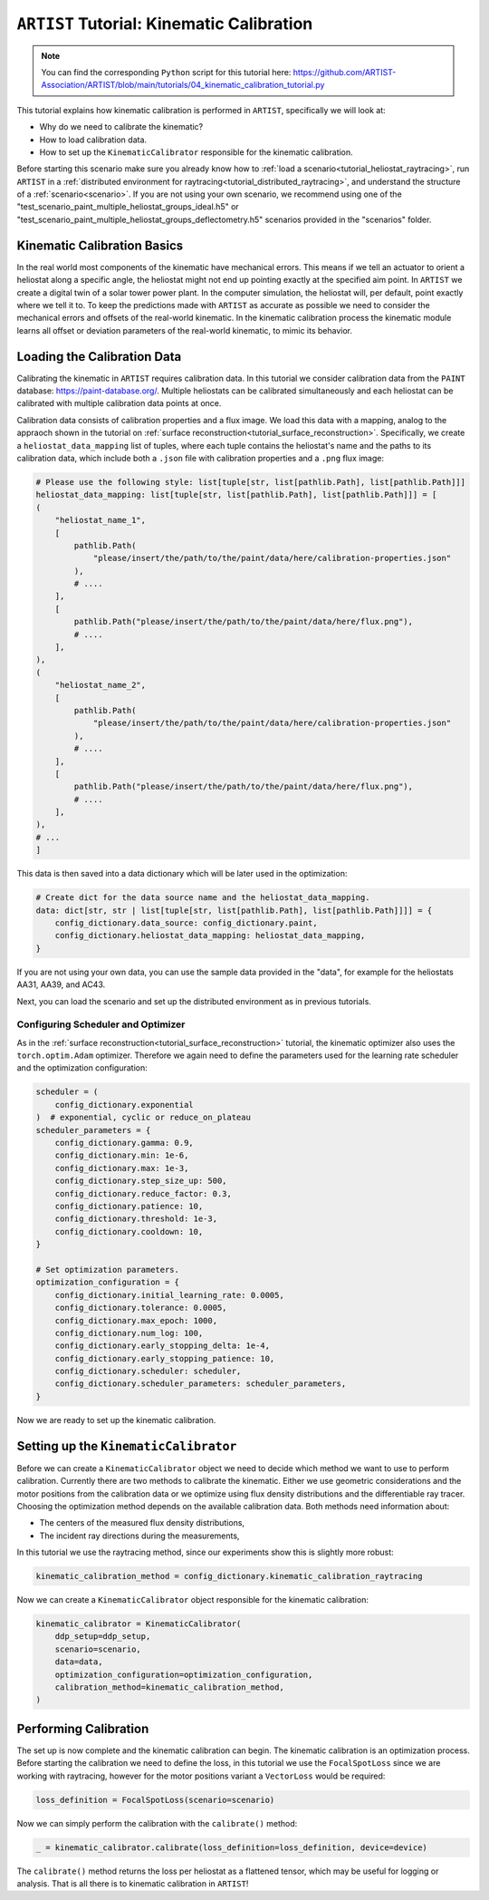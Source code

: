 .. _tutorial_kinematic_calibration:

``ARTIST`` Tutorial: Kinematic Calibration
==========================================

.. note::

    You can find the corresponding ``Python`` script for this tutorial here:
    https://github.com/ARTIST-Association/ARTIST/blob/main/tutorials/04_kinematic_calibration_tutorial.py

This tutorial explains how kinematic calibration is performed in ``ARTIST``, specifically we will look at:

- Why do we need to calibrate the kinematic?
- How to load calibration data.
- How to set up the ``KinematicCalibrator`` responsible for the kinematic calibration.

Before starting this scenario make sure you already know how to :ref:`load a scenario<tutorial_heliostat_raytracing>`,
run ``ARTIST`` in a :ref:`distributed environment for raytracing<tutorial_distributed_raytracing>`, and understand the
structure of a :ref:`scenario<scenario>`. If you are not using your own scenario, we recommend using one of the
"test_scenario_paint_multiple_heliostat_groups_ideal.h5" or "test_scenario_paint_multiple_heliostat_groups_deflectometry.h5"
scenarios provided in the "scenarios" folder.

Kinematic Calibration Basics
----------------------------
In the real world most components of the kinematic have mechanical errors. This means if we tell an actuator to orient
a heliostat along a specific angle, the heliostat might not end up pointing exactly at the specified aim point.
In ``ARTIST`` we create a digital twin of a solar tower power plant. In the computer simulation, the heliostat will, per default,
point exactly where we tell it to. To keep the predictions made with ``ARTIST`` as accurate as possible we need to
consider the mechanical errors and offsets of the real-world kinematic. In the kinematic calibration process the kinematic module
learns all offset or deviation parameters of the real-world kinematic, to mimic its behavior.

Loading the Calibration Data
----------------------------
Calibrating the kinematic in ``ARTIST`` requires calibration data. In this tutorial we consider calibration data from
the ``PAINT`` database: https://paint-database.org/. Multiple heliostats can be calibrated simultaneously and each
heliostat can be calibrated with multiple calibration data points at once.

Calibration data consists of calibration properties and a flux image. We load this data with a mapping, analog to the
appraoch shown in the tutorial on :ref:`surface reconstruction<tutorial_surface_reconstruction>`. Specifically, we
create a ``heliostat_data_mapping`` list of tuples, where each tuple contains the heliostat's name and the paths to its
calibration data, which include both a ``.json`` file with calibration properties and a ``.png`` flux image:


.. code-block::

    # Please use the following style: list[tuple[str, list[pathlib.Path], list[pathlib.Path]]]
    heliostat_data_mapping: list[tuple[str, list[pathlib.Path], list[pathlib.Path]]] = [
    (
        "heliostat_name_1",
        [
            pathlib.Path(
                "please/insert/the/path/to/the/paint/data/here/calibration-properties.json"
            ),
            # ....
        ],
        [
            pathlib.Path("please/insert/the/path/to/the/paint/data/here/flux.png"),
            # ....
        ],
    ),
    (
        "heliostat_name_2",
        [
            pathlib.Path(
                "please/insert/the/path/to/the/paint/data/here/calibration-properties.json"
            ),
            # ....
        ],
        [
            pathlib.Path("please/insert/the/path/to/the/paint/data/here/flux.png"),
            # ....
        ],
    ),
    # ...
    ]

This data is then saved into a data dictionary which will be later used in the optimization:

.. code-block::

    # Create dict for the data source name and the heliostat_data_mapping.
    data: dict[str, str | list[tuple[str, list[pathlib.Path], list[pathlib.Path]]]] = {
        config_dictionary.data_source: config_dictionary.paint,
        config_dictionary.heliostat_data_mapping: heliostat_data_mapping,
    }

If you are not using your own data, you can use the sample data provided in the "data", for example for the heliostats
AA31, AA39, and AC43.

Next, you can load the scenario and set up the distributed environment as in previous tutorials.

Configuring Scheduler and Optimizer
^^^^^^^^^^^^^^^^^^^^^^^^^^^^^^^^^^^

As in the :ref:`surface reconstruction<tutorial_surface_reconstruction>` tutorial, the kinematic optimizer also uses the
``torch.optim.Adam`` optimizer. Therefore we again need to define the parameters used for the learning rate scheduler
and the optimization configuration:

.. code-block::

    scheduler = (
        config_dictionary.exponential
    )  # exponential, cyclic or reduce_on_plateau
    scheduler_parameters = {
        config_dictionary.gamma: 0.9,
        config_dictionary.min: 1e-6,
        config_dictionary.max: 1e-3,
        config_dictionary.step_size_up: 500,
        config_dictionary.reduce_factor: 0.3,
        config_dictionary.patience: 10,
        config_dictionary.threshold: 1e-3,
        config_dictionary.cooldown: 10,
    }

    # Set optimization parameters.
    optimization_configuration = {
        config_dictionary.initial_learning_rate: 0.0005,
        config_dictionary.tolerance: 0.0005,
        config_dictionary.max_epoch: 1000,
        config_dictionary.num_log: 100,
        config_dictionary.early_stopping_delta: 1e-4,
        config_dictionary.early_stopping_patience: 10,
        config_dictionary.scheduler: scheduler,
        config_dictionary.scheduler_parameters: scheduler_parameters,
    }

Now we are ready to set up the kinematic calibration.

Setting up the ``KinematicCalibrator``
--------------------------------------

Before we can create a ``KinematicCalibrator`` object we need to decide which method we want to use to perform calibration.
Currently there are two methods to calibrate the kinematic. Either we use geometric considerations and the
motor positions from the calibration data or we optimize using flux density distributions and the differentiable
ray tracer. Choosing the optimization method depends on the available calibration data.
Both methods need information about:

- The centers of the measured flux density distributions,
- The incident ray directions during the measurements,

In this tutorial we use the raytracing method, since our experiments show this is slightly more robust:

.. code-block::

     kinematic_calibration_method = config_dictionary.kinematic_calibration_raytracing

Now we can create a ``KinematicCalibrator`` object responsible for the kinematic calibration:

.. code-block::

    kinematic_calibrator = KinematicCalibrator(
        ddp_setup=ddp_setup,
        scenario=scenario,
        data=data,
        optimization_configuration=optimization_configuration,
        calibration_method=kinematic_calibration_method,
    )


Performing Calibration
----------------------
The set up is now complete and the kinematic calibration can begin. The kinematic calibration is an optimization process.
Before starting the calibration we need to define the loss, in this tutorial we use the ``FocalSpotLoss`` since we are
working with raytracing, however for the motor positions variant a ``VectorLoss`` would be required:

.. code-block::

    loss_definition = FocalSpotLoss(scenario=scenario)

Now we can simply perform the calibration with the ``calibrate()`` method:

.. code-block::

     _ = kinematic_calibrator.calibrate(loss_definition=loss_definition, device=device)

The ``calibrate()`` method returns the loss per heliostat as a flattened tensor, which may be useful for logging or
analysis. That is all there is to kinematic calibration in ``ARTIST``!
